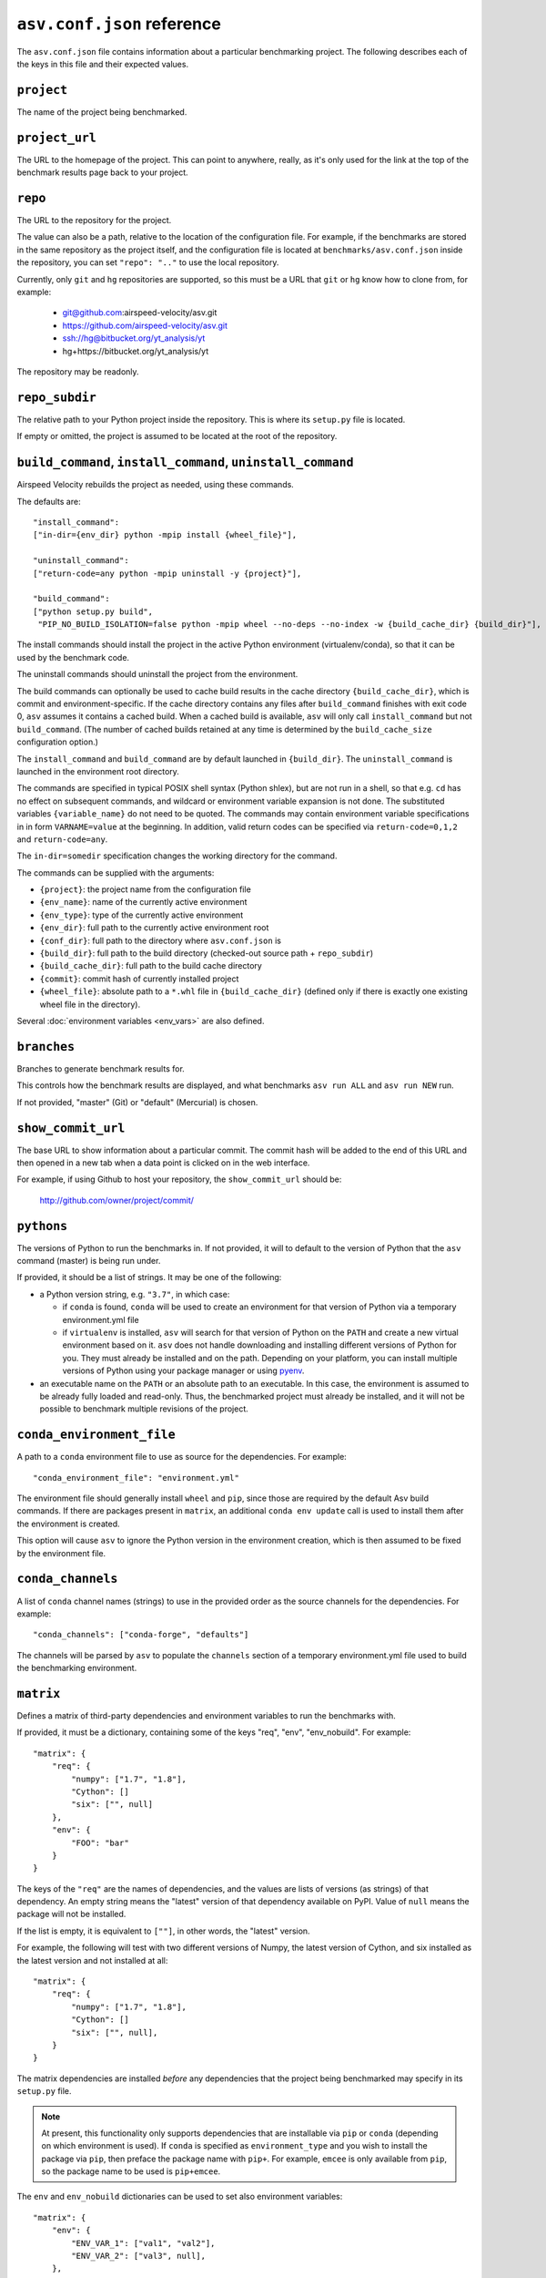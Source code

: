 .. _conf-reference:

``asv.conf.json`` reference
===========================

The ``asv.conf.json`` file contains information about a particular
benchmarking project.  The following describes each of the keys in
this file and their expected values.

.. only:: not man

   .. contents::

``project``
-----------
The name of the project being benchmarked.

``project_url``
---------------
The URL to the homepage of the project.  This can point to anywhere,
really, as it's only used for the link at the top of the benchmark
results page back to your project.

``repo``
--------
The URL to the repository for the project.

The value can also be a path, relative to the location of the
configuration file. For example, if the benchmarks are stored in the
same repository as the project itself, and the configuration file is
located at ``benchmarks/asv.conf.json`` inside the repository, you can
set ``"repo": ".."`` to use the local repository.

Currently, only ``git`` and ``hg`` repositories are supported, so this must be
a URL that ``git`` or ``hg`` know how to clone from, for example:

   - git@github.com:airspeed-velocity/asv.git

   - https://github.com/airspeed-velocity/asv.git

   - ssh://hg@bitbucket.org/yt_analysis/yt

   - hg+https://bitbucket.org/yt_analysis/yt

The repository may be readonly.

``repo_subdir``
---------------

The relative path to your Python project inside the repository.  This is
where its ``setup.py`` file is located.

If empty or omitted, the project is assumed to be located at the root of
the repository.


``build_command``, ``install_command``, ``uninstall_command``
-------------------------------------------------------------

Airspeed Velocity rebuilds the project as needed, using these commands.

The defaults are::

  "install_command":
  ["in-dir={env_dir} python -mpip install {wheel_file}"],

  "uninstall_command":
  ["return-code=any python -mpip uninstall -y {project}"],

  "build_command":
  ["python setup.py build",
   "PIP_NO_BUILD_ISOLATION=false python -mpip wheel --no-deps --no-index -w {build_cache_dir} {build_dir}"],

The install commands should install the project in the active Python
environment (virtualenv/conda), so that it can be used by the
benchmark code.

The uninstall commands should uninstall the project from the
environment.

The build commands can optionally be used to cache build results in the
cache directory ``{build_cache_dir}``, which is commit and
environment-specific.  If the cache directory contains any files after
``build_command`` finishes with exit code 0, ``asv`` assumes it
contains a cached build.  When a cached build is available, ``asv``
will only call ``install_command`` but not ``build_command``. (The
number of cached builds retained at any time is determined by the
``build_cache_size`` configuration option.)

The ``install_command`` and ``build_command`` are by default launched
in ``{build_dir}``. The ``uninstall_command`` is launched in the
environment root directory.

The commands are specified in typical POSIX shell syntax (Python
shlex), but are not run in a shell, so that e.g. ``cd`` has no effect
on subsequent commands, and wildcard or environment variable
expansion is not done. The substituted variables ``{variable_name}``
do not need to be quoted. The commands may contain environment
variable specifications in in form ``VARNAME=value`` at the beginning.
In addition, valid return codes can be specified via
``return-code=0,1,2`` and ``return-code=any``.

The ``in-dir=somedir`` specification changes the working directory
for the command.

The commands can be supplied with the arguments:

- ``{project}``: the project name from the configuration file
- ``{env_name}``: name of the currently active environment
- ``{env_type}``: type of the currently active environment
- ``{env_dir}``: full path to the currently active environment root
- ``{conf_dir}``: full path to the directory where ``asv.conf.json`` is
- ``{build_dir}``: full path to the build directory (checked-out source path + ``repo_subdir``)
- ``{build_cache_dir}``: full path to the build cache directory
- ``{commit}``: commit hash of currently installed project
- ``{wheel_file}``: absolute path to a ``*.whl`` file in ``{build_cache_dir}``
  (defined only if there is exactly one existing wheel file in the directory).

Several :doc:`environment variables <env_vars>` are also defined.


``branches``
------------
Branches to generate benchmark results for.

This controls how the benchmark results are displayed, and what
benchmarks ``asv run ALL`` and ``asv run NEW`` run.

If not provided, "master" (Git) or "default" (Mercurial) is chosen.

``show_commit_url``
-------------------
The base URL to show information about a particular commit.  The
commit hash will be added to the end of this URL and then opened in a
new tab when a data point is clicked on in the web interface.

For example, if using Github to host your repository, the
``show_commit_url`` should be:

    http://github.com/owner/project/commit/

``pythons``
-----------
The versions of Python to run the benchmarks in.  If not provided, it
will to default to the version of Python that the ``asv`` command
(master) is being run under.

If provided, it should be a list of strings.  It may be one of the
following:

- a Python version string, e.g. ``"3.7"``, in which case:

  - if ``conda`` is found, ``conda`` will be used to create an
    environment for that version of Python via a temporary
    environment.yml file

  - if ``virtualenv`` is installed, ``asv`` will search for that
    version of Python on the ``PATH`` and create a new virtual
    environment based on it.  ``asv`` does not handle downloading and
    installing different versions of Python for you.  They must
    already be installed and on the path.  Depending on your platform,
    you can install multiple versions of Python using your package
    manager or using `pyenv <https://github.com/yyuu/pyenv>`_.

- an executable name on the ``PATH`` or an absolute path to an
  executable.  In this case, the environment is assumed to be already
  fully loaded and read-only.  Thus, the benchmarked project must
  already be installed, and it will not be possible to benchmark
  multiple revisions of the project.

``conda_environment_file``
--------------------------
A path to a ``conda`` environment file to use as source for the
dependencies. For example::

    "conda_environment_file": "environment.yml"

The environment file should generally install ``wheel`` and ``pip``,
since those are required by the default Asv build commands.  If there
are packages present in ``matrix``, an additional ``conda env update``
call is used to install them after the environment is created.

This option will cause ``asv`` to ignore the Python version in the
environment creation, which is then assumed to be fixed by the
environment file.

``conda_channels``
------------------
A list of ``conda`` channel names (strings) to use in the provided
order as the source channels for the dependencies. For example::

    "conda_channels": ["conda-forge", "defaults"]

The channels will be parsed by ``asv`` to populate the ``channels``
section of a temporary environment.yml file used to build the
benchmarking environment.

``matrix``
----------
Defines a matrix of third-party dependencies and environment variables
to run the benchmarks with.

If provided, it must be a dictionary, containing some of the keys
"req", "env", "env_nobuild". For example::

    "matrix": {
        "req": {
            "numpy": ["1.7", "1.8"],
            "Cython": []
            "six": ["", null]
        },
        "env": {
            "FOO": "bar"
        }
    }

The keys of the ``"req"`` are the names of dependencies, and the
values are lists of versions (as strings) of that dependency.  An
empty string means the "latest" version of that dependency available
on PyPI. Value of ``null`` means the package will not be installed.

If the list is empty, it is equivalent to ``[""]``, in other words,
the "latest" version.

For example, the following will test with two different versions of
Numpy, the latest version of Cython, and six installed as the latest
version and not installed at all::

    "matrix": {
        "req": {
            "numpy": ["1.7", "1.8"],
            "Cython": []
            "six": ["", null],
        }
    }

The matrix dependencies are installed *before* any dependencies that
the project being benchmarked may specify in its ``setup.py`` file.

.. note::

    At present, this functionality only supports dependencies that are
    installable via ``pip`` or ``conda`` (depending on which
    environment is used). If ``conda`` is specified as ``environment_type``
    and you wish to install the package via ``pip``, then preface the package
    name with ``pip+``. For example, ``emcee`` is only available from ``pip``,
    so the package name to be used is ``pip+emcee``.

The ``env`` and ``env_nobuild`` dictionaries can be used to set also
environment variables::

   "matrix": {
       "env": {
           "ENV_VAR_1": ["val1", "val2"],
           "ENV_VAR_2": ["val3", null],
       },
       "env_nobuild": {
           "ENV_VAR_3": ["val4", "val5"],
       }
   }

Variables in "no_build" will be passed to every environment during the test
phase, but will not trigger a new build.
A value of ``null`` means that the variable will not be set for the current
combination.

The above matrix will result in 4 different builds with the following
additional environment variables and values:

  - [("ENV_VAR_1", "val1"), ("ENV_VAR_2", "val3")]
  - [("ENV_VAR_1", "val1")]
  - [("ENV_VAR_1", "val2"), ("ENV_VAR_2", "val3")]
  - [("ENV_VAR_1", "val2")]

It will generate 8 different test environments based on those 4 builds with
the following environment variables and values:

  - [("ENV_VAR_1", "val1"), ("ENV_VAR_2", "val3"), ("ENV_VAR_3", "val4")]
  - [("ENV_VAR_1", "val1"), ("ENV_VAR_2", "val3"), ("ENV_VAR_3", "val5")]
  - [("ENV_VAR_1", "val1"), ("ENV_VAR_3", "val4")]
  - [("ENV_VAR_1", "val1"), ("ENV_VAR_3", "val5")]
  - [("ENV_VAR_1", "val2"), ("ENV_VAR_2", "val3"), ("ENV_VAR_3", "val4")]
  - [("ENV_VAR_1", "val2"), ("ENV_VAR_2", "val3"), ("ENV_VAR_3", "val5")]
  - [("ENV_VAR_1", "val2"), ("ENV_VAR_3", "val4")]
  - [("ENV_VAR_1", "val2"), ("ENV_VAR_3", "val5")]


``exclude``
-----------
Combinations of libraries, Python versions, or platforms to be
excluded from the combination matrix. If provided, must be a list of
dictionaries, each specifying an exclude rule.

An exclude rule consists of key-value pairs, specifying matching rules
``matrix[key] ~ value``. The values are strings containing regular
expressions that should match whole strings.  The exclude rule matches
if all of the items in it match.

Each exclude rule can contain the following keys:

- ``python``: Python version (from ``pythons``)

- ``sys_platform``: Current platform, as in ``sys.platform``.
  Common values are: ``linux2``, ``win32``, ``cygwin``, ``darwin``.

- ``environment_type``: The environment type in use (from ``environment_type``).

- ``req``: dictionary of rules vs. the requirements

- ``env``: dictionary of rules vs. environment variables

- ``env_nobuild``: : dictionary of rules vs. the non-build environment variables

For example::

    "pythons": ["3.8", "3.9"],
    "matrix": {
        "req": {
            "numpy": ["1.7", "1.8"],
            "Cython": ["", null],
            "colorama": ["", null]
        },
        "env": {"FOO": ["1", "2"]},
    },
    "exclude": [
        {"python": "3.8", "req": {"numpy": "1.7"}},
        {"sys_platform": "(?!win32).*", "req": {"colorama": ""}},
        {"sys_platform": "win32", "req": {"colorama": null}},
        {"env": {"FOO": "1"}},
    ]

This will generate all combinations of Python version and items in the
matrix, except those with Python 3.8 and Numpy 3.9. In other words,
the combinations::

    python==3.8 numpy==1.8 Cython==latest (colorama==latest) FOO=2
    python==3.8 numpy==1.8 (colorama==latest) FOO=2
    python==3.9 numpy==1.7 Cython==latest (colorama==latest) FOO=2
    python==3.9 numpy==1.7 (colorama==latest) FOO=2
    python==3.9 numpy==1.8 Cython==latest (colorama==latest) FOO=2
    python==3.9 numpy==1.8 (colorama==latest) FOO=2

The ``colorama`` package will be installed only if the current
platform is Windows.


``include``
-----------
Additional package combinations to be included as environments.

If specified, must be a list of dictionaries, indicating the versions
of packages and other environment configuration to be installed. The
dictionary must also include a ``python`` key specifying the Python
version.

Similarly as for the matrix, the ``"req"``, ``"env"`` and ``"env_nobuild"``
entries specify dictionaries containing requirements and environment variables.
In contrast to the matrix, the values are not lists, but a single value only.

In addition, the following keys can be present: ``sys_platform``,
``environment_type``.  If present, the include rule is active only if
the values match, using same matching rules as explained for
``exclude`` above.

The exclude rules are not applied to includes.

For example::

    "include": [
        {"python": "3.9", "req": {"numpy": "1.8.2"}, "env": {"FOO": "true"}},
        {"platform": "win32", "environment_type": "conda",
         "req": {"python": "2.7", "libpython": ""}}
    ]

This corresponds to two additional environments. One runs on Python 3.9
and including the specified version of Numpy. The second is active only
for Conda on Windows, and installs the latest version of ``libpython``.

``benchmark_dir``
-----------------
The directory, relative to the current directory, that benchmarks are
stored in.  Should rarely need to be overridden.  If not provided,
defaults to ``"benchmarks"``.

``environment_type``
--------------------
Specifies the tool to use to create environments.  May be "conda",
"virtualenv" or another value depending on the plugins in use.  If
missing or the empty string, the tool will be automatically determined
by looking for tools on the ``PATH`` environment variable.

``env_dir``
-----------
The directory, relative to the current directory, to cache the Python
environments in.  If not provided, defaults to ``"env"``.

``results_dir``
---------------
The directory, relative to the current directory, that the raw results
are stored in.  If not provided, defaults to ``"results"``.

``html_dir``
------------
The directory, relative to the current directory, to save the website
content in.  If not provided, defaults to ``"html"``.

``hash_length``
---------------
The number of characters to retain in the commit hashes when displayed
in the web interface.  The default value of 8 should be more than
enough for most projects, but projects with extremely large history
may need to increase this value.  This does not affect the storage of
results, where the full commit hash is always retained.

``plugins``
-----------
A list of modules to import containing asv plugins.

``build_cache_size``
--------------------
The number of builds to cache for each environment.

``regressions_first_commits``
-----------------------------

The commits after which the regression search in :ref:`cmd-asv-publish`
should start looking for regressions.

The value is a dictionary mapping benchmark identifier regexps to
commits after which to look for regressions. The benchmark identifiers
are of the form ``benchmark_name(parameters)@branch``, where
``(parameters)`` is present only for parameterized benchmarks. If the
commit identifier is *null*, regression detection for the matching
benchmark is skipped.  The default is to start from the first commit
with results.

Example::

    "regressions_first_commits": {
        ".*": "v0.1.0",
        "benchmark_1": "80fca08d",
        "benchmark_2@main": null,
    }

In this case, regressions are detected only for commits after tag
``v0.1.0`` for all benchmarks. For ``benchmark_1``, regression
detection is further limited to commits after the commit given, and
for ``benchmark_2``, regression detection is skipped completely in the
``main`` branch.

``regressions_thresholds``
--------------------------

The minimum relative change required before :ref:`cmd-asv-publish` reports a
regression.

The value is a dictionary, similar to ``regressions_first_commits``.
If multiple entries match, the largest threshold is taken.  If no
entry matches, the default threshold is ``0.05`` (iow. 5%).

Example::

    "regressions_thresholds": {
        ".*": 0.01,
        "benchmark_1": 0.2,
    }

In this case, the reporting threshold is 1% for all benchmarks, except
``benchmark_1`` which uses a threshold of 20%.
